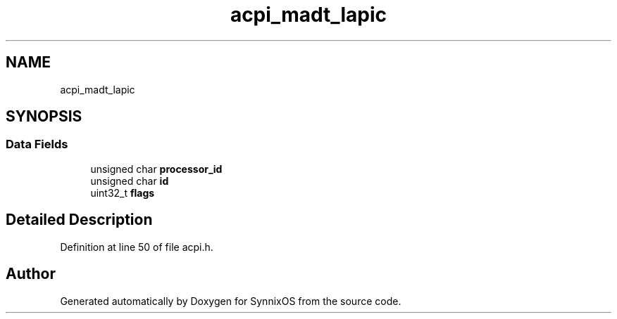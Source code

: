 .TH "acpi_madt_lapic" 3 "Sat Jul 24 2021" "SynnixOS" \" -*- nroff -*-
.ad l
.nh
.SH NAME
acpi_madt_lapic
.SH SYNOPSIS
.br
.PP
.SS "Data Fields"

.in +1c
.ti -1c
.RI "unsigned char \fBprocessor_id\fP"
.br
.ti -1c
.RI "unsigned char \fBid\fP"
.br
.ti -1c
.RI "uint32_t \fBflags\fP"
.br
.in -1c
.SH "Detailed Description"
.PP 
Definition at line 50 of file acpi\&.h\&.

.SH "Author"
.PP 
Generated automatically by Doxygen for SynnixOS from the source code\&.
